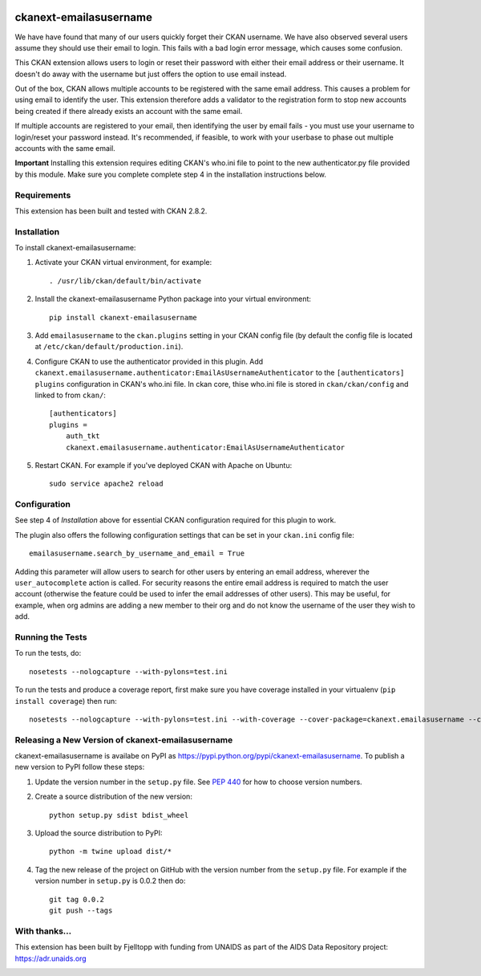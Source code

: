 .. You should enable this project on travis-ci.org and coveralls.io to make
   these badges work. The necessary Travis and Coverage config files have been
   generated for you.

.. image:: https://travis-ci.org/fjelltopp/ckanext-emailasusername.svg?branch=master
    :target: https://travis-ci.org/fjelltopp/ckanext-emailasusername

.. image:: https://coveralls.io/repos/fjelltopp/ckanext-emailasusername/badge.svg
  :target: https://coveralls.io/r/fjelltopp/ckanext-emailasusername

.. image:: https://pypip.in/version/ckanext-emailasusername/badge.svg
    :target: https://pypi.python.org/pypi/ckanext-emailasusername/
    :alt: Latest Version

.. image:: https://pypip.in/py_versions/ckanext-emailasusername/badge.svg
    :target: https://pypi.python.org/pypi/ckanext-emailasusername/
    :alt: Supported Python versions

.. image:: https://pypip.in/status/ckanext-emailasusername/badge.svg
    :target: https://pypi.python.org/pypi/ckanext-emailasusername/
    :alt: Development Status

.. image:: https://pypip.in/license/ckanext-emailasusername/badge.svg
    :target: https://pypi.python.org/pypi/ckanext-emailasusername/
    :alt: License

=======================
ckanext-emailasusername
=======================

We have have found that many of our users quickly forget their CKAN username.
We have also observed several users assume they should use their email to
login.  This fails with a bad login error message, which causes some confusion.

This CKAN extension allows users to login or reset their password with either
their email address or their username. It doesn't do away with the username
but just offers the option to use email instead.

Out of the box, CKAN allows multiple accounts to be registered with the same
email address.  This causes a problem for using email to identify the user.
This extension therefore adds a validator to the registration form to stop
new accounts being created if there already exists an account with the same
email.

If multiple accounts are registered to your email, then identifying the user
by email fails - you must use your username to login/reset your password
instead. It's recommended, if feasible, to work with your userbase to phase
out multiple accounts with the same email.

**Important**  Installing this extension requires editing CKAN's who.ini file to point to the new authenticator.py file provided by this module.  Make sure you complete complete step 4 in the installation instructions below.

------------
Requirements
------------

This extension has been built and tested with CKAN 2.8.2. 

------------
Installation
------------

.. Add any additional install steps to the list below.
   For example installing any non-Python dependencies or adding any required
   config settings.

To install ckanext-emailasusername:

1. Activate your CKAN virtual environment, for example::

     . /usr/lib/ckan/default/bin/activate

2. Install the ckanext-emailasusername Python package into your virtual environment::

     pip install ckanext-emailasusername

3. Add ``emailasusername`` to the ``ckan.plugins`` setting in your CKAN
   config file (by default the config file is located at
   ``/etc/ckan/default/production.ini``).

4. Configure CKAN to use the authenticator provided in this plugin. Add
   ``ckanext.emailasusername.authenticator:EmailAsUsernameAuthenticator`` to
   the ``[authenticators] plugins`` configuration in CKAN's who.ini file. In
   ckan core, thise who.ini file is stored in ``ckan/ckan/config`` and linked
   to from ``ckan/``::

       [authenticators]
       plugins =
           auth_tkt
           ckanext.emailasusername.authenticator:EmailAsUsernameAuthenticator


5. Restart CKAN. For example if you've deployed CKAN with Apache on Ubuntu::

     sudo service apache2 reload


-------------
Configuration
-------------

See step 4 of *Installation* above for essential CKAN configuration required for this plugin to work.

The plugin also offers the following configuration settings that can be set in your ``ckan.ini`` config file::

    emailasusername.search_by_username_and_email = True

Adding this parameter will allow users to search for other users by entering an email address, wherever the ``user_autocomplete`` action is called. For security reasons the entire email address is required to match the user account (otherwise the feature could be used to infer the email addresses of other users).  This may be useful, for example, when org admins are adding a new member to their org and do not know the username of the user they wish to add.

-----------------
Running the Tests
-----------------

To run the tests, do::

    nosetests --nologcapture --with-pylons=test.ini

To run the tests and produce a coverage report, first make sure you have
coverage installed in your virtualenv (``pip install coverage``) then run::

    nosetests --nologcapture --with-pylons=test.ini --with-coverage --cover-package=ckanext.emailasusername --cover-inclusive --cover-erase --cover-tests


--------------------------------------------------
Releasing a New Version of ckanext-emailasusername
--------------------------------------------------

ckanext-emailasusername is availabe on PyPI as https://pypi.python.org/pypi/ckanext-emailasusername.
To publish a new version to PyPI follow these steps:

1. Update the version number in the ``setup.py`` file.
   See `PEP 440 <http://legacy.python.org/dev/peps/pep-0440/#public-version-identifiers>`_
   for how to choose version numbers.

2. Create a source distribution of the new version::

     python setup.py sdist bdist_wheel

3. Upload the source distribution to PyPI::

     python -m twine upload dist/*

4. Tag the new release of the project on GitHub with the version number from
   the ``setup.py`` file. For example if the version number in ``setup.py`` is
   0.0.2 then do::

       git tag 0.0.2
       git push --tags


--------------
With thanks...
--------------

This extension has been built by Fjelltopp with funding from UNAIDS as part of
the AIDS Data Repository project: `https://adr.unaids.org <https://adr.unaids.org>`_

.. image:: https://hivtools.unaids.org/images/unaids.png
  :width: 400
  :alt: UNAIDS

.. image:: https://hivtools.unaids.org/images/FjelltoppColourBlue.png
  :width: 400
  :alt: Fjelltopp
